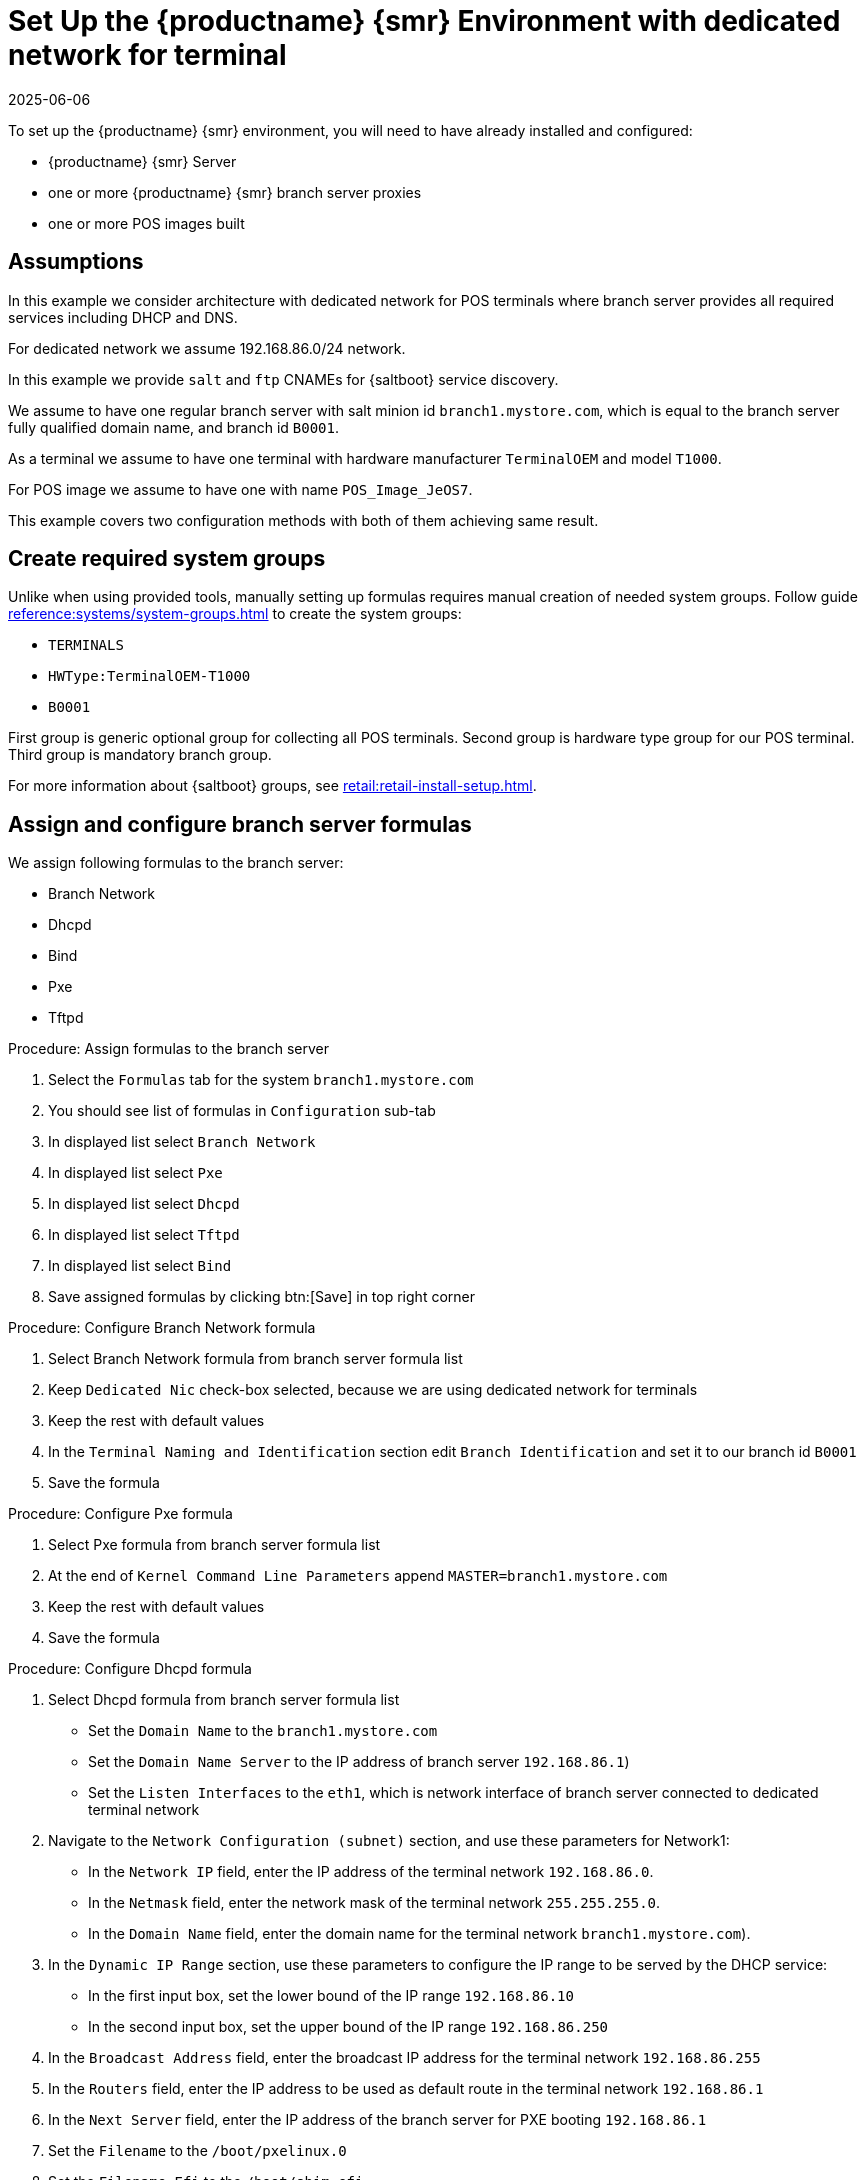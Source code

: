 [[dedicated-with-formulas]]
= Set Up the {productname} {smr} Environment with dedicated network for terminal
:revdate: 2025-06-06
:page-revdate: {revdate}

To set up the {productname} {smr} environment, you will need to have already installed and configured:

* {productname} {smr} Server
* one or more {productname} {smr} branch server proxies
* one or more POS images built

== Assumptions

In this example we consider architecture with dedicated network for POS terminals where branch server provides all required services including DHCP and DNS.

For dedicated network we assume 192.168.86.0/24 network.

In this example we provide [systemitem]``salt`` and [systemitem]``ftp`` CNAMEs for {saltboot} service discovery.

We assume to have one regular branch server with salt minion id [systemitem]``branch1.mystore.com``, which is equal to the branch server fully qualified domain name, and branch id [systemitem]``B0001``.

As a terminal we assume to have one terminal with hardware manufacturer [systemitem]``TerminalOEM`` and model [systemitem]``T1000``.

For POS image we assume to have one with name [systemitem]``POS_Image_JeOS7``.

This example covers two configuration methods with both of them achieving same result.

== Create required system groups

Unlike when using provided tools, manually setting up formulas requires manual creation of needed system groups.
Follow guide xref:reference:systems/system-groups.adoc[] to create the system groups:

- [systemitem]``TERMINALS``
- [systemitem]``HWType:TerminalOEM-T1000``
- [systemitem]``B0001``

First group is generic optional group for collecting all POS terminals. Second group is hardware type group for our POS terminal. Third group is mandatory branch group.

For more information about {saltboot} groups, see xref:retail:retail-install-setup.adoc[].

== Assign and configure branch server formulas

We assign following formulas to the branch server:

- Branch Network
- Dhcpd
- Bind
- Pxe
- Tftpd

.Procedure: Assign formulas to the branch server

. Select the [guimenu]``Formulas`` tab for the system [systemitem]``branch1.mystore.com``
. You should see list of formulas in [guimenu]``Configuration`` sub-tab
. In displayed list select [systemitem]``Branch Network``
. In displayed list select [systemitem]``Pxe``
. In displayed list select [systemitem]``Dhcpd``
. In displayed list select [systemitem]``Tftpd``
. In displayed list select [systemitem]``Bind``
. Save assigned formulas by clicking btn:[Save] in top right corner

.Procedure: Configure Branch Network formula

. Select Branch Network formula from branch server formula list
. Keep [systemitem]``Dedicated Nic`` check-box selected, because we are using dedicated network for terminals
. Keep the rest with default values
. In the [guimenu]``Terminal Naming and Identification`` section edit [systemitem]``Branch Identification`` and set it to our branch id [systemitem]``B0001``
. Save the formula

.Procedure: Configure Pxe formula

. Select Pxe formula from branch server formula list
. At the end of [systemitem]``Kernel Command Line Parameters`` append [systemitem]``MASTER=branch1.mystore.com``
. Keep the rest with default values
. Save the formula

.Procedure: Configure Dhcpd formula

. Select Dhcpd formula from branch server formula list
* Set the [guimenu]``Domain Name`` to the [systemitem]``branch1.mystore.com``
* Set the [guimenu]``Domain Name Server`` to the IP address of branch server [systemitem]``192.168.86.1``)
* Set the [guimenu]``Listen Interfaces`` to the [systemitem]``eth1``, which is network interface of branch server connected to dedicated terminal network
. Navigate to the [guimenu]``Network Configuration (subnet)`` section, and use these parameters for Network1:
* In the [guimenu]``Network IP`` field, enter the IP address of the terminal network [systemitem]``192.168.86.0``.
* In the [guimenu]``Netmask`` field, enter the network mask of the terminal network [systemitem]``255.255.255.0``.
* In the [guimenu]``Domain Name`` field, enter the domain name for the terminal network [systemitem]``branch1.mystore.com``).
. In the [guimenu]``Dynamic IP Range`` section, use these parameters to configure the IP range to be served by the DHCP service:
* In the first input box, set the lower bound of the IP range [systemitem]``192.168.86.10``
* In the second input box, set the upper bound of the IP range [systemitem]``192.168.86.250``
. In the [guimenu]``Broadcast Address`` field, enter the broadcast IP address for the terminal network [systemitem]``192.168.86.255``
. In the [guimenu]``Routers`` field, enter the IP address to be used as default route in the terminal network [systemitem]``192.168.86.1``
. In the [guimenu]``Next Server`` field, enter the IP address of the branch server for PXE booting [systemitem]``192.168.86.1``
. Set the [guimenu]``Filename`` to the [systemitem]``/boot/pxelinux.0``
. Set the [guimenu]``Filename Efi`` to the [systemitem]``/boot/shim.efi``
. Set the [guimenu]``Filename Http`` to the **+http://192.168.86.1/saltboot/boot/shim.efi+**
. Save the formula

.Procedure: Configure Tftpd formula

. Select Tftpd formula from branch server formula list
. Set the [systemitem]``Internal Network Address`` to [systemitem]``192.168.86.1``, this way tftp will be listening on any IPv4
. Set the [systemitem]``TFTP base directory`` to [systemitem]``/srv/saltboot``
. Save the formula

.Procedure: Configuring Bind with reverse name resolution

. Select Bind formula from branch server formula list
. In the [guimenu]``Config`` section, select [systemitem]``Include Forwarders`` so DNS server can forward queries to next DNS server
. In the [guimenu]``Options`` section clieck [systemitem]``+`` to add an option
. Set the [guimenu]``Option`` to [systemitem]``empty-zones-enable``
* Set the [guimenu]``Value`` to [systemitem]``No``
. In the [guimenu]``Configured Zones`` section, use these parameters for Zone 1, which is our primary zone:
* Set the [guimenu]``Name`` to [systemitem]``branch1.mystore.com``
* In the [guimenu]``Type`` field, select [systemitem]``master``
. Click btn:[Add item] to add a second zone, and set these parameters for Zone 2, which is used for reverse name resolution:
* Set the [guimenu]``Name`` to [systemitem]``com.mystore.branch1``
* In the [guimenu]``Type`` field, select [systemitem]``master``
. In the [guimenu]``Available Zones`` section, use these parameters for Zone 1:
* In the [guimenu]``Name`` field, enter the domain name [systemitem]``branch1.mystore.com``
* In the [guimenu]``File`` field, type the name of your configuration file [systemitem]``branch1.mystore.com.txt``
. In the [guimenu]``Start of Authority (SOA)`` section, use these parameters for Zone 1:
* In the [guimenu]``Nameserver (NS)`` field, use the FQDN of the  branch server [systemitem]``branch1.mystore.com``
* In the [guimenu]``Contact`` field, use the email address for the domain administrator
* Keep all other fields as their default values
. In the [guimenu]``Records`` section, in subsection [guimenu]``A``, use these parameters to set up an A record for Zone 1:
* In the [guimenu]``Hostname`` field, use the hostname of the branch server [systemitem]``branch1.mystore.com.``, notice trailing [systemitem]``.`` which are required here
* In the [guimenu]``IP`` field, use the IP address of the branch server [systemitem]``192.168.86.1``
. In the [guimenu]``Records`` section, subsection [guimenu]``NS``, use these parameters to set up an NS record for Zone 1:
* In the input box, use the branch server [systemitem]``branch1.mystore.com.``
. In the [guimenu]``Records`` section, subsection [guimenu]``CNAME``, use these parameters to set up CNAME records for Zone 1:
* In the [guimenu]``Key`` field, enter [systemitem]``salt``, and in the [guimenu]``Value`` field, type the branch server [systemitem]``branch1.mystore.com.``
* Click btn:[Add item] to add another entry.
* In the [guimenu]``Key`` field, enter [systemitem]``ftp``, and in the [guimenu]``Value`` field, type the branch server [systemitem]``branch1.mystore.com.``
. Set up Zone 2 using the same parameters as for Zone 1, but ensure you use the reverse details:
* The same SOA section as Zone 1.
* Empty A and CNAME records.
*  Additionally, configure in Zone 2:
** Set [guimenu]``Generate Reverse`` to the network IP address [systemitem]``192.168.86.0/24``
** Set [guimenu]``For Zones`` to the domain name of your branch network [systemitem]``branch1.mystore.com``
. Click btn:[Save Formula] to save your configuration.
. Apply the highstate.

== Setup partitioning

Partitioning is specific to the hardware type and configured using [systemitem]``Saltboot`` formula.

.Procedure: Assign {saltboot} formula to hardware type group

. Navigate to menu:Systems[System Groups]
. Select group [systemitem]``HWType:TerminalOEM-T1000``, which is our hardware type group
. Select the [guimenu]``Formulas`` tab once in group details
. You should see list of formulas in [guimenu]``Configuration`` sub-tab
. In displayed list select [systemitem]``Saltboot``
. Save assigned formulas by clicking btn:[Save] in top right corner

.Procedure: Configure {saltboot} formula

. Select {saltboot} formula from [systemitem]``HWType:TerminalOEM-T1000`` group formula list
. Set [systemitem]``Disk Symbolic ID`` to [systemitem]``Disk1``
. Set [systemitem]``Device Type`` to [systemitem]``DISK``
. Set [systemitem]``Disk Device`` to [systemitem]``*``
. Set [systemitem]``Partition table type`` to [systemitem]``gpt``
. Click btn:[+] to add a partition
* Set [systemitem]``Partition Symbolic ID`` to [systemitem]``p1``
* Set [systemitem]``Partition Size (MiB)`` to [systemitem]``512``
* Set [systemitem]``Device Mount Point`` to [systemitem]``/boot/efi``
* Set [systemitem]``Filesystem Format`` to [systemitem]``vfat``
* Set [systemitem]``Partition Flags`` to [systemitem]``boot``
. Click btn:[+] to add a partition
* Set [systemitem]``Partition Symbolic ID`` to [systemitem]``p2``
* Set [systemitem]``Device Mount Point`` to [systemitem]``/``
* Set [systemitem]``OS Image to Deploy`` to [systemitem]``POS_Image_JeOS7``
. Save the formula


After all procedures are done, apply highstate on the branch server.


== Synchronize images

After highstate is applied, we proceed with synchronizing images as usual with apply [systemitem]``image-sync`` state.


Terminal can now be started and will be automatically provisioned, pending salt key acceptance.
